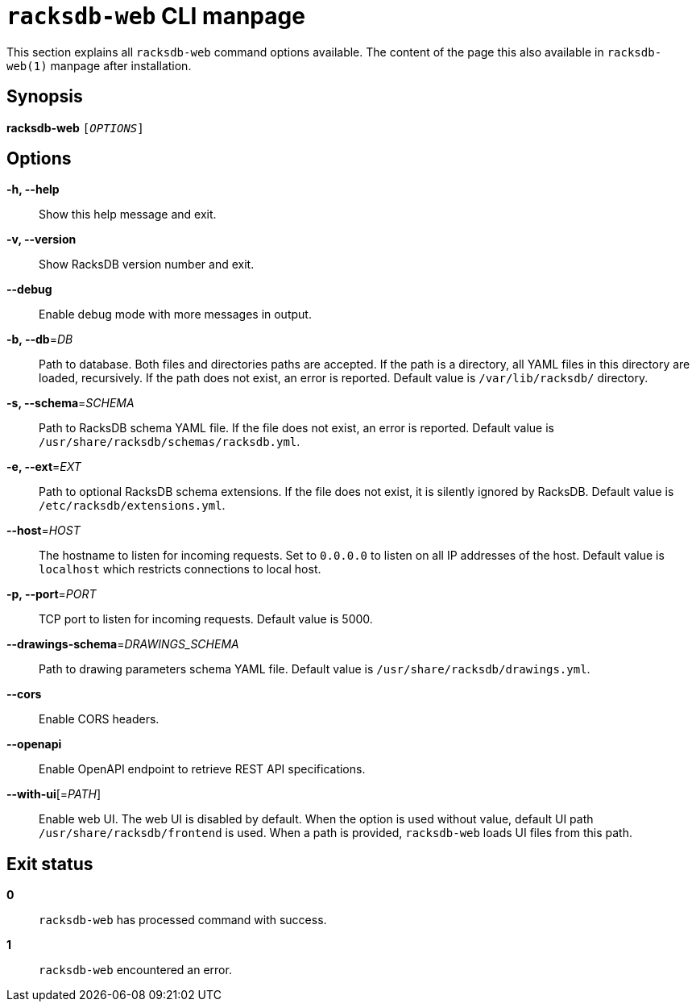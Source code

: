 ifeval::["{backend}" != "manpage"]
= `racksdb-web` CLI manpage

This section explains all `racksdb-web` command options available. The content
of the page this also available in `racksdb-web(1)` manpage after installation.

endif::[]

:!example-caption:

== Synopsis

[.cli-opt]#*racksdb-web*# `[_OPTIONS_]`

== Options

[.cli-opt]#*-h, --help*#::
  Show this help message and exit.

[.cli-opt]#*-v, --version*#::
  Show RacksDB version number and exit.

[.cli-opt]#*--debug*#::
  Enable debug mode with more messages in output.

[.cli-opt]#*-b, --db*=#[.cli-optval]##_DB_##::
  Path to database. Both files and directories paths are accepted. If the path
  is a directory, all YAML files in this directory are loaded, recursively. If
  the path does not exist, an error is reported. Default value is
  [.path]#`/var/lib/racksdb/`# directory.

[.cli-opt]#*-s, --schema*=#[.cli-optval]##_SCHEMA_##::
  Path to RacksDB schema YAML file. If the file does not exist, an error is
  reported. Default value is [.path]#`/usr/share/racksdb/schemas/racksdb.yml`#.

[.cli-opt]#*-e, --ext*=#[.cli-optval]##_EXT_##::
  Path to optional RacksDB schema extensions. If the file does not exist,
  it is silently ignored by RacksDB. Default value is
  [.path]#`/etc/racksdb/extensions.yml`#.

[.cli-opt]#*--host*=#[.cli-optval]##_HOST_##::
  The hostname to listen for incoming requests. Set to `0.0.0.0` to listen on
  all IP addresses of the host. Default value is `localhost` which restricts
  connections to local host.

[.cli-opt]#*-p, --port*=#[.cli-optval]##_PORT_##::
  TCP port to listen for incoming requests. Default value is 5000.

[.cli-opt]#*--drawings-schema*=#[.cli-optval]##_DRAWINGS_SCHEMA_##::
  Path to drawing parameters schema YAML file. Default value is
  [.path]#`/usr/share/racksdb/drawings.yml`#.

[.cli-opt]#*--cors*#::
  Enable CORS headers.

[.cli-opt]#*--openapi*#::
  Enable OpenAPI endpoint to retrieve REST API specifications.

[.cli-opt]#*--with-ui*#[.cli-optval]##[=_PATH_]##::
  Enable web UI. The web UI is disabled by default. When the option is used
  without value, default UI path [.path]#`/usr/share/racksdb/frontend`# is used.
  When a path is provided, `racksdb-web` loads UI files from this path.

== Exit status

*0*::
  `racksdb-web` has processed command with success.

*1*::
  `racksdb-web` encountered an error.
